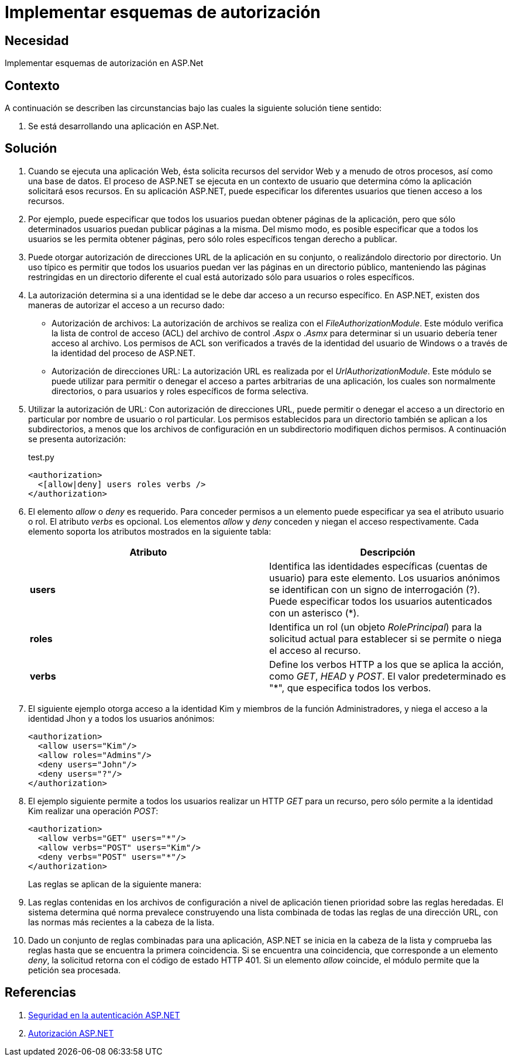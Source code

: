 :slug: products/defends/aspnet/implementar-esquemas-aut/
:category: aspnet
:description: Nuestros ethical hackers explican como evitar vulnerabilidades de seguridad mediante la programacion segura en ASPNET al implementar esquemas de autorización. De esta manera se puede especificar los permisos de los usuarios para evitar que usuarios no autorizados accedan a los recursos.
:keywords: ASPNET, Seguridad, Esquemas, Autorización, Permisos, Acceso.
:defends: yes

= Implementar esquemas de autorización

== Necesidad

Implementar esquemas de autorización en ASP.Net

== Contexto

A continuación se describen las circunstancias
bajo las cuales la siguiente solución tiene sentido:

. Se está desarrollando una aplicación en ASP.Net.

== Solución

. Cuando se ejecuta una aplicación Web,
ésta solicita recursos del servidor Web
y a menudo de otros procesos,
así como una base de datos.
El proceso de ASP.NET
se ejecuta en un contexto de usuario
que determina cómo la aplicación solicitará esos recursos.
En su aplicación ASP.NET, puede especificar
los diferentes usuarios que
tienen acceso a los recursos.

. Por ejemplo, puede especificar que todos los usuarios
puedan obtener páginas de la aplicación,
pero que sólo determinados usuarios
puedan publicar páginas a la misma.
Del mismo modo, es posible especificar
que a todos los usuarios se les permita obtener páginas,
pero sólo roles específicos tengan derecho a publicar.

. Puede otorgar autorización de direcciones URL
de la aplicación en su conjunto,
o realizándolo directorio por directorio.
Un uso típico es permitir que todos los usuarios
puedan ver las páginas en un directorio público,
manteniendo las páginas restringidas en un directorio diferente
el cual está autorizado sólo para usuarios o roles específicos.

. La autorización determina si a una identidad
se le debe dar acceso a un recurso específico.
En ASP.NET, existen dos maneras
de autorizar el acceso a un recurso dado:

* Autorización de archivos: La autorización de archivos
se realiza con el _FileAuthorizationModule_.
Este módulo verifica la lista de control de acceso (ACL)
del archivo de control ._Aspx_ o ._Asmx_
para determinar si un usuario
debería tener acceso al archivo.
Los permisos de ACL son verificados
a través de la identidad del usuario de Windows
o a través de la identidad del proceso de ASP.NET.

* Autorización de direcciones URL:  La  autorización URL
es realizada por el _UrlAuthorizationModule_.
Este módulo se puede utilizar
para permitir o denegar el acceso
a partes arbitrarias de una aplicación,
los cuales son normalmente directorios,
o para usuarios y roles específicos de forma selectiva.

. Utilizar la autorización de URL:
Con autorización de direcciones URL,
puede permitir o denegar el acceso
a un directorio en particular
por nombre de usuario o rol particular.
Los permisos establecidos para un directorio
también se aplican a los subdirectorios,
a menos que los archivos de configuración
en un subdirectorio modifiquen dichos permisos.
A continuación se presenta autorización:
+
.test.py
[source, xml, linenums]
----
<authorization>
  <[allow|deny] users roles verbs />
</authorization>
----

. El elemento _allow_ o _deny_ es requerido.
Para conceder permisos a un elemento
puede especificar ya sea el atributo usuario o rol.
El atributo _verbs_ es opcional.
Los elementos _allow_ y _deny_
conceden y niegan el acceso respectivamente.
Cada elemento soporta los atributos mostrados en la siguiente tabla:
+
|===
|*Atributo* | *Descripción*

|*users*
|Identifica las identidades específicas
(cuentas de usuario) para este elemento.
Los usuarios anónimos se identifican
con un signo de interrogación (?).
Puede especificar todos los usuarios autenticados con un asterisco (*).

|*roles*
|Identifica un rol (un objeto _RolePrincipal_)
para la solicitud actual para establecer
si se permite o niega el acceso al recurso.

|*verbs*
|Define los verbos HTTP a los que se aplica la acción,
como _GET_, _HEAD_ y _POST_.
El valor predeterminado es "*",
que especifica todos los verbos.

|===

. El siguiente ejemplo otorga acceso a la identidad Kim
y miembros de la función Administradores,
y niega el acceso a la identidad Jhon
y a todos los usuarios anónimos:
+
[source, xml, linenums]
<authorization>
  <allow users="Kim"/>
  <allow roles="Admins"/>
  <deny users="John"/>
  <deny users="?"/>
</authorization>

. El ejemplo siguiente permite a todos los usuarios
realizar un HTTP _GET_ para un recurso,
pero sólo permite a la identidad Kim
realizar una operación _POST_:
+
[source, xml, linenums]
----
<authorization>
  <allow verbs="GET" users="*"/>
  <allow verbs="POST" users="Kim"/>
  <deny verbs="POST" users="*"/>
</authorization>
----
+
Las reglas se aplican de la siguiente manera:

. Las reglas contenidas en los archivos de configuración
a nivel de aplicación
tienen prioridad sobre las reglas heredadas.
El sistema determina qué norma prevalece
construyendo una lista combinada
de todas las reglas de una dirección URL,
con las normas más recientes
a la cabeza de la lista.

. Dado un conjunto de reglas combinadas para una aplicación,
ASP.NET se inicia en la cabeza de la lista
y comprueba las reglas
hasta que se encuentra la primera coincidencia.
Si se encuentra una coincidencia,
que corresponde a un elemento _deny_,
la solicitud retorna con el código de estado HTTP 401.
Si un elemento _allow_ coincide,
el módulo permite que la petición sea procesada.

== Referencias

. link:https://msdn.microsoft.com/en-us/library/yfe5dwc2(v=vs.100).aspx[Seguridad en la autenticación ASP.NET]
. link:https://msdn.microsoft.com/en-us/library/wce3kxhd(v=vs.100).aspx[Autorización ASP.NET]
